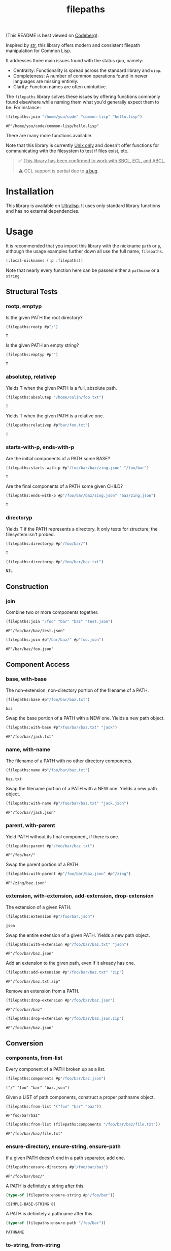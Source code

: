 #+title: filepaths

(This README is best viewed on [[https://codeberg.org/fosskers/filepaths][Codeberg]]).

Inspired by [[https://github.com/vindarel/cl-str][str]], this library offers modern and consistent filepath manipulation
for Common Lisp.

It addresses three main issues found with the status quo, namely:

- Centrality: Functionality is spread across the standard library and =uiop=.
- Completeness: A number of common operations found in newer languages are missing entirely.
- Clarity: Function names are often unintuitive.

The =filepaths= library solves these issues by offering functions commonly found
elsewhere while naming them what you'd generally expect them to be. For
instance:

#+begin_src lisp :exports both
(filepaths:join "/home/you/code" "common-lisp" "hello.lisp")
#+end_src

#+RESULTS:
: #P"/home/you/code/common-lisp/hello.lisp"

There are many more functions available.

Note that this library is currently _Unix only_ and doesn't offer functions for
communicating with the filesystem to test if files exist, etc.

#+begin_quote
✅ _This library has been confirmed to work with SBCL, ECL, and ABCL._

⚠ CCL support is partial due to [[https://github.com/Clozure/ccl/issues/477][a bug]].
#+end_quote

* Installation

This library is available on [[https://ultralisp.org/projects/fosskers/filepaths][Ultralisp]]. It uses only standard library functions
and has no external dependencies.

* Usage

It is recommended that you import this library with the nickname =path= or =p=,
although the usage examples further down all use the full name, =filepaths=.

#+begin_src lisp
(:local-nicknames (:p :filepaths))
#+end_src

Note that nearly every function here can be passed either a =pathname= or a
=string=.

** Structural Tests

*** rootp, emptyp

Is the given PATH the root directory?

#+begin_src lisp :exports both
(filepaths:rootp #p"/")
#+end_src

#+RESULTS:
: T

Is the given PATH an empty string?

#+begin_src lisp :exports both
(filepaths:emptyp #p"")
#+end_src

#+RESULTS:
: T

*** absolutep, relativep

Yields T when the given PATH is a full, absolute path.

#+begin_src lisp :exports both
(filepaths:absolutep "/home/colin/foo.txt")
#+end_src

#+RESULTS:
: T

Yields T when the given PATH is a relative one.

#+begin_src lisp :exports both
(filepaths:relativep #p"bar/foo.txt")
#+end_src

#+RESULTS:
: T

*** starts-with-p, ends-with-p

Are the initial components of a PATH some BASE?

#+begin_src lisp :exports both
(filepaths:starts-with-p #p"/foo/bar/baz/zing.json" "/foo/bar")
#+end_src

#+RESULTS:
: T

Are the final components of a PATH some given CHILD?

#+begin_src lisp :exports both
(filepaths:ends-with-p #p"/foo/bar/baz/zing.json" "baz/zing.json")
#+end_src

#+RESULTS:
: T

*** directoryp

Yields T if the PATH represents a directory. It only tests for structure; the
filesystem isn't probed.

#+begin_src lisp :exports both
(filepaths:directoryp #p"/foo/bar/")
#+end_src

#+RESULTS:
: T

#+begin_src lisp :exports both
(filepaths:directoryp #p"/foo/bar/baz.txt")
#+end_src

#+RESULTS:
: NIL

** Construction

*** join

Combine two or more components together.

#+begin_src lisp :exports both
(filepaths:join "/foo" "bar" "baz" "test.json")
#+end_src

#+RESULTS:
: #P"/foo/bar/baz/test.json"

#+begin_src lisp :exports both
(filepaths:join #p"/bar/baz/" #p"foo.json")
#+end_src

#+RESULTS:
: #P"/bar/baz/foo.json"

** Component Access

*** base, with-base

 The non-extension, non-directory portion of the filename of a PATH.

#+begin_src lisp :exports both
(filepaths:base #p"/foo/bar/baz.txt")
#+end_src

#+RESULTS:
: baz

Swap the base portion of a PATH with a NEW one. Yields a new path object.

#+begin_src lisp :exports both
(filepaths:with-base #p"/foo/bar/baz.txt" "jack")
#+end_src

#+RESULTS:
: #P"/foo/bar/jack.txt"

*** name, with-name

The filename of a PATH with no other directory components.

#+begin_src lisp :exports both
(filepaths:name #p"/foo/bar/baz.txt")
#+end_src

#+RESULTS:
: baz.txt

Swap the filename portion of a PATH with a NEW one. Yields a new path object.

#+begin_src lisp :exports both
(filepaths:with-name #p"/foo/bar/baz.txt" "jack.json")
#+end_src

#+RESULTS:
: #P"/foo/bar/jack.json"

*** parent, with-parent

Yield PATH without its final component, if there is one.

#+begin_src lisp :exports both
(filepaths:parent #p"/foo/bar/baz.txt")
#+end_src

#+RESULTS:
: #P"/foo/bar/"

Swap the parent portion of a PATH.

#+begin_src lisp :exports both
(filepaths:with-parent #p"/foo/bar/baz.json" #p"/zing")
#+end_src

#+RESULTS:
: #P"/zing/baz.json"

*** extension, with-extension, add-extension, drop-extension

The extension of a given PATH.

#+begin_src lisp :exports both
(filepaths:extension #p"/foo/bar.json")
#+end_src

#+RESULTS:
: json

Swap the entire extension of a given PATH. Yields a new path object.

#+begin_src lisp :exports both
(filepaths:with-extension #p"/foo/bar/baz.txt" "json")
#+end_src

#+RESULTS:
: #P"/foo/bar/baz.json"


Add an extension to the given path, even if it already has one.

#+begin_src lisp :exports both
(filepaths:add-extension #p"/foo/bar/baz.txt" "zip")
#+end_src

#+RESULTS:
: #P"/foo/bar/baz.txt.zip"

Remove an extension from a PATH.

#+begin_src lisp :exports both
(filepaths:drop-extension #p"/foo/bar/baz.json")
#+end_src

#+RESULTS:
: #P"/foo/bar/baz"

#+begin_src lisp :exports both
(filepaths:drop-extension #p"/foo/bar/baz.json.zip")
#+end_src

#+RESULTS:
: #P"/foo/bar/baz.json"

** Conversion

*** components, from-list

Every component of a PATH broken up as a list.

#+begin_src lisp :results verbatim :exports both
(filepaths:components #p"/foo/bar/baz.json")
#+end_src

#+RESULTS:
: ("/" "foo" "bar" "baz.json")

Given a LIST of path components, construct a proper pathname object.

#+begin_src lisp :exports both
(filepaths:from-list '("foo" "bar" "baz"))
#+end_src

#+RESULTS:
: #P"foo/bar/baz"

#+begin_src lisp :exports both
(filepaths:from-list (filepaths:components "/foo/bar/baz/file.txt"))
#+end_src

#+RESULTS:
: #P"/foo/bar/baz/file.txt"

*** ensure-directory, ensure-string, ensure-path

If a given PATH doesn't end in a path separator, add one.

#+begin_src lisp :exports both
(filepaths:ensure-directory #p"/foo/bar/baz")
#+end_src

#+RESULTS:
: #P"/foo/bar/baz/"

A PATH is definitely a string after this.

#+begin_src lisp :results verbatim :exports both
(type-of (filepaths:ensure-string #p"/foo/bar"))
#+end_src

#+RESULTS:
: (SIMPLE-BASE-STRING 8)

A PATH is definitely a pathname after this.

#+begin_src lisp :exports both
(type-of (filepaths:ensure-path "/foo/bar"))
#+end_src

#+RESULTS:
: PATHNAME

*** to-string, from-string

Convert a PATH object into string.

#+begin_src lisp :exports both
(filepaths:to-string #p"/foo/bar/baz.txt")
#+end_src

#+RESULTS:
: /foo/bar/baz.txt

Convert a string into a proper filepath object.

#+begin_src lisp :exports both
(filepaths:from-string "/foo/bar/baz.txt")
#+end_src

#+RESULTS:
: #P"/foo/bar/baz.txt"

** Conditions

For certain functions in this library, it is not appropriate to return =nil= in
case of an error. The following conditions are thus triggered under certain
circumstances:

- =no-filename=
- =empty-path=
- =root-no-parent=

* Further Work

- Windows support

* See Also

- https://shinmera.github.io/pathname-utils/
- https://codeberg.org/fourier/ppath
- https://quickdocs.org/uiop
